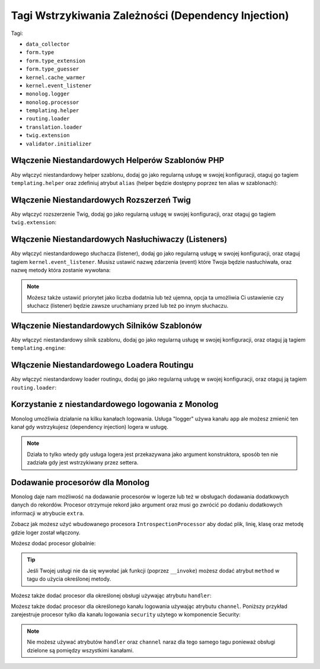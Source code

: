 Tagi Wstrzykiwania Zależności (Dependency Injection)
====================================================

Tagi:

* ``data_collector``
* ``form.type``
* ``form.type_extension``
* ``form.type_guesser``
* ``kernel.cache_warmer``
* ``kernel.event_listener``
* ``monolog.logger``
* ``monolog.processor``
* ``templating.helper``
* ``routing.loader``
* ``translation.loader``
* ``twig.extension``
* ``validator.initializer``

Włączenie Niestandardowych Helperów Szablonów PHP
-------------------------------------------------

Aby włączyć niestandardowy helper szablonu, dodaj go jako
regularną usługę w swojej konfiguracji, otaguj go tagiem 
``templating.helper`` oraz zdefiniuj atrybut ``alias`` (helper
będzie dostępny poprzez ten alias w szablonach):

.. configuration-block::

    .. code-block:: yaml

        services:
            templating.helper.your_helper_name:
                class: Fully\Qualified\Helper\Class\Name
                tags:
                    - { name: templating.helper, alias: alias_name }

    .. code-block:: xml

        <service id="templating.helper.your_helper_name" class="Fully\Qualified\Helper\Class\Name">
            <tag name="templating.helper" alias="alias_name" />
        </service>

    .. code-block:: php

        $container
            ->register('templating.helper.your_helper_name', 'Fully\Qualified\Helper\Class\Name')
            ->addTag('templating.helper', array('alias' => 'alias_name'))
        ;

Włączenie Niestandardowych Rozszerzeń Twig
--------------------------------------------

Aby włączyć rozszerzenie Twig, dodaj go jako regularną usługę
w swojej konfiguracji, oraz otaguj go tagiem ``twig.extension``:

.. configuration-block::

    .. code-block:: yaml

        services:
            twig.extension.your_extension_name:
                class: Fully\Qualified\Extension\Class\Name
                tags:
                    - { name: twig.extension }

    .. code-block:: xml

        <service id="twig.extension.your_extension_name" class="Fully\Qualified\Extension\Class\Name">
            <tag name="twig.extension" />
        </service>

    .. code-block:: php

        $container
            ->register('twig.extension.your_extension_name', 'Fully\Qualified\Extension\Class\Name')
            ->addTag('twig.extension')
        ;

.. _dic-tags-kernel-event-listener:

Włączenie Niestandardowych Nasłuchiwaczy (Listeners)
----------------------------------------------------

Aby włączyć niestandardowego słuchacza (listener), dodaj go jako regularną
usługę w swojej konfiguracji, oraz otaguj tagiem ``kernel.event_listener``.
Musisz ustawić nazwę zdarzenia (event) które Twoja będzie nasłuchiwała,
oraz nazwę metody która zostanie wywołana:

.. configuration-block::

    .. code-block:: yaml

        services:
            kernel.listener.your_listener_name:
                class: Fully\Qualified\Listener\Class\Name
                tags:
                    - { name: kernel.event_listener, event: xxx, method: onXxx }

    .. code-block:: xml

        <service id="kernel.listener.your_listener_name" class="Fully\Qualified\Listener\Class\Name">
            <tag name="kernel.event_listener" event="xxx" method="onXxx" />
        </service>

    .. code-block:: php

        $container
            ->register('kernel.listener.your_listener_name', 'Fully\Qualified\Listener\Class\Name')
            ->addTag('kernel.event_listener', array('event' => 'xxx', 'method' => 'onXxx'))
        ;

.. note::

    Możesz także ustawić priorytet jako liczba dodatnia lub też ujemna,
    opcja ta umożliwia Ci ustawienie czy słuchacz (listener) będzie zawsze uruchamiany
    przed lub też po innym słuchaczu.


Włączenie Niestandardowych Silników Szablonów
---------------------------------------------

Aby włączyć niestandardowy silnik szablonu, dodaj go jako regularną usługę
w swojej konfiguracji, oraz otaguj ją tagiem ``templating.engine``:

.. configuration-block::

    .. code-block:: yaml

        services:
            templating.engine.your_engine_name:
                class: Fully\Qualified\Engine\Class\Name
                tags:
                    - { name: templating.engine }

    .. code-block:: xml

        <service id="templating.engine.your_engine_name" class="Fully\Qualified\Engine\Class\Name">
            <tag name="templating.engine" />
        </service>

    .. code-block:: php

        $container
            ->register('templating.engine.your_engine_name', 'Fully\Qualified\Engine\Class\Name')
            ->addTag('templating.engine')
        ;

Włączenie Niestandardowego Loadera Routingu
-------------------------------------------

Aby włączyć niestandardowy loader routingu, dodaj go jako regularną usługę
w swojej konfiguracji, oraz otaguj ją tagiem ``routing.loader``:

.. configuration-block::

    .. code-block:: yaml

        services:
            routing.loader.your_loader_name:
                class: Fully\Qualified\Loader\Class\Name
                tags:
                    - { name: routing.loader }

    .. code-block:: xml

        <service id="routing.loader.your_loader_name" class="Fully\Qualified\Loader\Class\Name">
            <tag name="routing.loader" />
        </service>

    .. code-block:: php

        $container
            ->register('routing.loader.your_loader_name', 'Fully\Qualified\Loader\Class\Name')
            ->addTag('routing.loader')
        ;

.. _dic_tags-monolog:

Korzystanie z niestandardowego logowania z Monolog
--------------------------------------------------

Monolog umożliwia działanie na kilku kanałach logowania.
Usługa "logger" używa kanału ``app`` ale możesz zmienić ten kanał
gdy wstrzykujesz (dependency injection) logera w usługę.

.. configuration-block::

    .. code-block:: yaml

        services:
            my_service:
                class: Fully\Qualified\Loader\Class\Name
                arguments: [@logger]
                tags:
                    - { name: monolog.logger, channel: acme }

    .. code-block:: xml

        <service id="my_service" class="Fully\Qualified\Loader\Class\Name">
            <argument type="service" id="logger" />
            <tag name="monolog.logger" channel="acme" />
        </service>

    .. code-block:: php

        $definition = new Definition('Fully\Qualified\Loader\Class\Name', array(new Reference('logger'));
        $definition->addTag('monolog.logger', array('channel' => 'acme'));
        $container->register('my_service', $definition);;

.. note::

    Działa to tylko wtedy gdy usługa logera jest przekazywana jako argument konstruktora,
    sposób ten nie zadziała gdy jest wstrzykiwany przez settera.

.. _dic_tags-monolog-processor:

Dodawanie procesorów dla Monolog
--------------------------------

Monolog daje nam możliwość na dodawanie procesorów w logerze lub też w obsługach
dodawania dodatkowych danych do rekordów. Procesor otrzymuje rekord jako argument
oraz musi go zwrócić po dodaniu dodatkowych informacji w atrybucie ``extra``.

Zobacz jak możesz użyć wbudowanego procesora ``IntrospectionProcessor`` aby dodać
plik, linię, klasę oraz metodę gdzie loger został włączony.

Możesz dodać procesor globalnie:

.. configuration-block::

    .. code-block:: yaml

        services:
            my_service:
                class: Monolog\Processor\IntrospectionProcessor
                tags:
                    - { name: monolog.processor }

    .. code-block:: xml

        <service id="my_service" class="Monolog\Processor\IntrospectionProcessor">
            <tag name="monolog.processor" />
        </service>

    .. code-block:: php

        $definition = new Definition('Monolog\Processor\IntrospectionProcessor');
        $definition->addTag('monolog.processor');
        $container->register('my_service', $definition);

.. tip::

    Jeśli Twojej usługi nie da się wywołać jak funkcji (poprzez ``__invoke``)
    możesz dodać atrybut ``method`` w tagu do użycia określonej metody.

Możesz także dodać procesor dla określonej obsługi używając atrybutu ``handler``:

.. configuration-block::

    .. code-block:: yaml

        services:
            my_service:
                class: Monolog\Processor\IntrospectionProcessor
                tags:
                    - { name: monolog.processor, handler: firephp }

    .. code-block:: xml

        <service id="my_service" class="Monolog\Processor\IntrospectionProcessor">
            <tag name="monolog.processor" handler="firephp" />
        </service>

    .. code-block:: php

        $definition = new Definition('Monolog\Processor\IntrospectionProcessor');
        $definition->addTag('monolog.processor', array('handler' => 'firephp');
        $container->register('my_service', $definition);

Możesz także dodać procesor dla określonego kanału logowania używając atrybutu
``channel``. Poniższy przykład zarejestruje procesor tylko dla kanału logowania
``security`` użytego w komponencie Security:

.. configuration-block::

    .. code-block:: yaml

        services:
            my_service:
                class: Monolog\Processor\IntrospectionProcessor
                tags:
                    - { name: monolog.processor, channel: security }

    .. code-block:: xml

        <service id="my_service" class="Monolog\Processor\IntrospectionProcessor">
            <tag name="monolog.processor" channel="security" />
        </service>

    .. code-block:: php

        $definition = new Definition('Monolog\Processor\IntrospectionProcessor');
        $definition->addTag('monolog.processor', array('channel' => 'security');
        $container->register('my_service', $definition);

.. note::

    Nie możesz używać atrybutów ``handler`` oraz ``channel`` naraz dla tego samego
    tagu ponieważ obsługi dzielone są pomiędzy wszystkimi kanałami.
